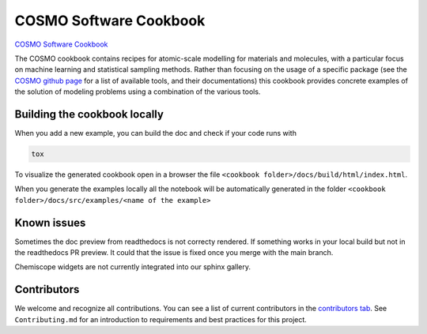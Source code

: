 COSMO Software Cookbook
=======================

`COSMO Software Cookbook <https://software-cookbook.rtfd.io/>`_

.. marker-intro-start

The COSMO cookbook contains recipes for atomic-scale modelling for materials and molecules, with a particular focus on machine learning and statistical sampling methods.
Rather than focusing on the usage of a specific package (see the `COSMO github page <https://github.com/lab-cosmo>`_ for a list of available tools, and their documentations) this cookbook provides concrete examples of the solution of modeling problems using a combination of the various tools.  

.. marker-intro-end

Building the cookbook locally
-----------------------------

.. marker-building-start

When you add a new example, you can build the doc and check if your code runs with

.. code-block:: bash

    tox

To visualize the generated cookbook open in a browser the file
``<cookbook folder>/docs/build/html/index.html``.

When you generate the examples locally all the notebook will be automatically generated
in the folder ``<cookbook folder>/docs/src/examples/<name of the example>``

.. marker-building-end

Known issues
------------

Sometimes the doc preview from readthedocs is not correcty rendered. If something works in your local build but not in the readthedocs PR preview. It could that the issue is fixed once you merge with the main branch.

Chemiscope widgets are not currently integrated into our sphinx gallery.

Contributors
------------

We welcome and recognize all contributions. You can see a list of current contributors in the `contributors tab <https://github.com/lab-cosmo/software-cookbook/graphs/contributors>`_. See ``Contributing.md`` for an introduction to requirements and best practices for this project. 

